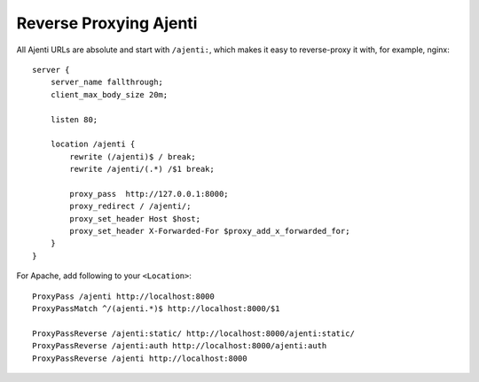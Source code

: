 .. _reverse-proxy:

Reverse Proxying Ajenti
***********************

All Ajenti URLs are absolute and start with ``/ajenti:``, which makes it easy to reverse-proxy it with, for example, nginx::

    server {
        server_name fallthrough;
        client_max_body_size 20m;

        listen 80;

        location /ajenti {
            rewrite (/ajenti)$ / break;
            rewrite /ajenti/(.*) /$1 break;

            proxy_pass  http://127.0.0.1:8000;
            proxy_redirect / /ajenti/;
            proxy_set_header Host $host;
            proxy_set_header X-Forwarded-For $proxy_add_x_forwarded_for;
        }
    }


For Apache, add following to your ``<Location>``::

    ProxyPass /ajenti http://localhost:8000
    ProxyPassMatch ^/(ajenti.*)$ http://localhost:8000/$1

    ProxyPassReverse /ajenti:static/ http://localhost:8000/ajenti:static/
    ProxyPassReverse /ajenti:auth http://localhost:8000/ajenti:auth
    ProxyPassReverse /ajenti http://localhost:8000